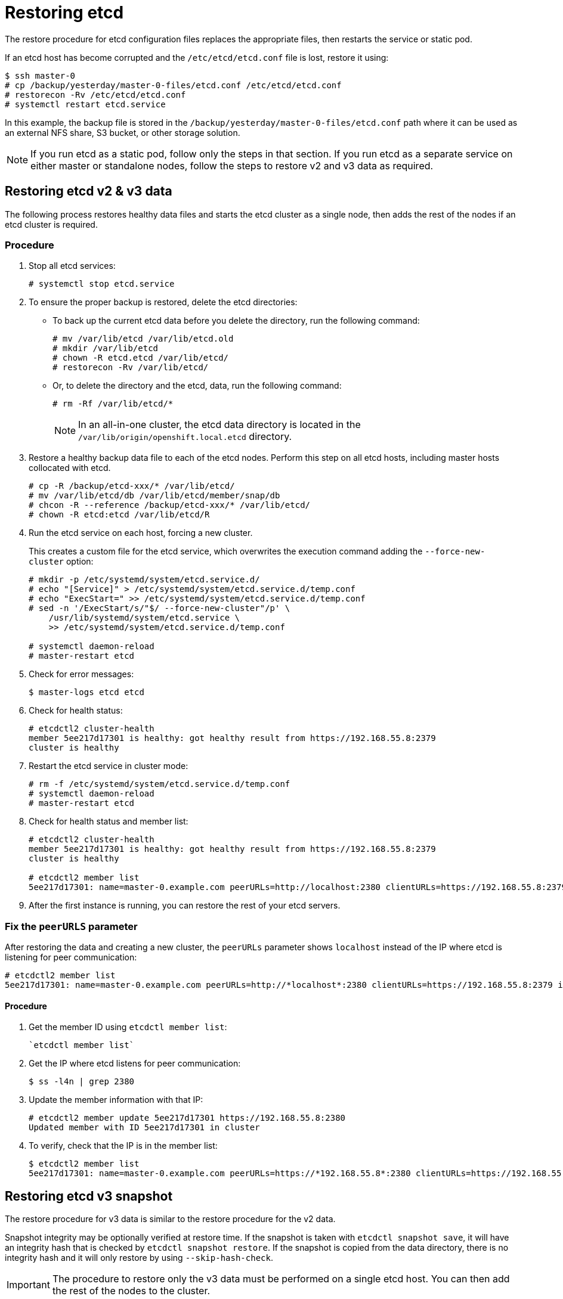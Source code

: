 ////
etcd restore

Module included in the following assemblies:

* admin_guide/assembly_restoring-cluster.adoc
* day_two_guide/host_level_tasks.adoc
* upgrading/downgrade.adoc
////

[id='restoring-etcd_{context}']
= Restoring etcd

The restore procedure for etcd configuration files replaces the appropriate
files, then restarts the service or static pod.

If an etcd host has become corrupted and the `/etc/etcd/etcd.conf` file is lost,
restore it using:

----
$ ssh master-0
# cp /backup/yesterday/master-0-files/etcd.conf /etc/etcd/etcd.conf
# restorecon -Rv /etc/etcd/etcd.conf
ifeval::["{context}" != "downgrade"]
# systemctl restart etcd.service
endif::[]
----

In this example, the backup file is stored in the
`/backup/yesterday/master-0-files/etcd.conf` path where it can be used as an
external NFS share, S3 bucket, or other storage solution.

[NOTE]
====
If you run etcd as a static pod, follow only the steps in that section. If you
run etcd as a separate service on either master or standalone nodes, follow the
steps to restore v2 and v3 data as required.
====

ifeval::["{context}" != "downgrade"]
== Restoring etcd v2 & v3 data

The following process restores healthy data files and starts the etcd cluster as
a single node, then adds the rest of the nodes if an etcd cluster is required.

[discrete]
=== Procedure

. Stop all etcd services:
+
----
# systemctl stop etcd.service
----

. To ensure the proper backup is restored, delete the etcd directories:
+
** To back up the current etcd data before you delete the directory, run the following command:
+
----
# mv /var/lib/etcd /var/lib/etcd.old
# mkdir /var/lib/etcd
# chown -R etcd.etcd /var/lib/etcd/
# restorecon -Rv /var/lib/etcd/
----
+
** Or, to delete the directory and the etcd, data, run the following command:
+
----
# rm -Rf /var/lib/etcd/*
----
+
[NOTE]
====
In an all-in-one cluster, the etcd data directory is located in the
`/var/lib/origin/openshift.local.etcd` directory.
====

. Restore a healthy backup data file to each of the etcd nodes. Perform this step on all etcd hosts, including master hosts collocated with
etcd.
+
----
# cp -R /backup/etcd-xxx/* /var/lib/etcd/
# mv /var/lib/etcd/db /var/lib/etcd/member/snap/db
# chcon -R --reference /backup/etcd-xxx/* /var/lib/etcd/
# chown -R etcd:etcd /var/lib/etcd/R
----

. Run the etcd service on each host, forcing a new cluster.
+
This creates a custom file for the etcd service, which overwrites the execution
command adding the `--force-new-cluster` option:
+
----
# mkdir -p /etc/systemd/system/etcd.service.d/
# echo "[Service]" > /etc/systemd/system/etcd.service.d/temp.conf
# echo "ExecStart=" >> /etc/systemd/system/etcd.service.d/temp.conf
# sed -n '/ExecStart/s/"$/ --force-new-cluster"/p' \
    /usr/lib/systemd/system/etcd.service \
    >> /etc/systemd/system/etcd.service.d/temp.conf

# systemctl daemon-reload
# master-restart etcd
----

. Check for error messages:
+
----
$ master-logs etcd etcd
----

. Check for health status:
+
----
# etcdctl2 cluster-health
member 5ee217d17301 is healthy: got healthy result from https://192.168.55.8:2379
cluster is healthy
----

. Restart the etcd service in cluster mode:
+
----
# rm -f /etc/systemd/system/etcd.service.d/temp.conf
# systemctl daemon-reload
# master-restart etcd
----

. Check for health status and member list:
+
----
# etcdctl2 cluster-health
member 5ee217d17301 is healthy: got healthy result from https://192.168.55.8:2379
cluster is healthy

# etcdctl2 member list
5ee217d17301: name=master-0.example.com peerURLs=http://localhost:2380 clientURLs=https://192.168.55.8:2379 isLeader=true
----

. After the first instance is running, you can restore the rest of your etcd servers.

=== Fix the `peerURLS` parameter

After restoring the data and creating a new cluster, the `peerURLs` parameter
shows `localhost` instead of the IP where etcd is listening for peer
communication:

----
# etcdctl2 member list
5ee217d17301: name=master-0.example.com peerURLs=http://*localhost*:2380 clientURLs=https://192.168.55.8:2379 isLeader=true
----

==== Procedure

. Get the member ID using `etcdctl member list`:
+
----
`etcdctl member list`
----

. Get the IP where etcd listens for peer communication:
+
----
$ ss -l4n | grep 2380
----

. Update the member information with that IP:
+
----
# etcdctl2 member update 5ee217d17301 https://192.168.55.8:2380
Updated member with ID 5ee217d17301 in cluster
----

. To verify, check that the IP is in the member list:
+
----
$ etcdctl2 member list
5ee217d17301: name=master-0.example.com peerURLs=https://*192.168.55.8*:2380 clientURLs=https://192.168.55.8:2379 isLeader=true
----
endif::[]

== Restoring etcd v3 snapshot

ifeval::["{context}" != "downgrade"]
The restore procedure for v3 data is similar to the restore procedure for the v2
data.
endif::[]

Snapshot integrity may be optionally verified at restore time. If the snapshot
is taken with `etcdctl snapshot save`, it will have an integrity hash that is
checked by `etcdctl snapshot restore`. If the snapshot is copied from the data
directory, there is no integrity hash and it will only restore by using
`--skip-hash-check`.

[IMPORTANT]
====
The procedure to restore only the v3 data must be performed on a single etcd
host. You can then add the rest of the nodes to the cluster.
====

[discrete]
=== Procedure

ifeval::["{context}" == "downgrade"]
. Unmask the etcd service:
+
----
# systemctl unmask etcd
----
endif::[]

. Stop all etcd services:
+
----
# systemctl stop etcd.service
----

. Clear all old data, because `etcdctl` recreates it in the node where the
restore procedure is going to be performed:
+
----
# rm -Rf /var/lib/etcd
----

. Run the `snapshot restore` command, substituting the values from the
`/etc/etcd/etcd.conf` file:
+
----
# etcdctl3 snapshot restore /backup/etcd-xxxxxx/backup.db \
  --data-dir /var/lib/etcd \
  --name master-0.example.com \
  --initial-cluster "master-0.example.com=https://192.168.55.8:2380" \
  --initial-cluster-token "etcd-cluster-1" \
  --initial-advertise-peer-urls https://192.168.55.8:2380 \
  --skip-hash-check=true

2017-10-03 08:55:32.440779 I | mvcc: restore compact to 1041269
2017-10-03 08:55:32.468244 I | etcdserver/membership: added member 40bef1f6c79b3163 [https://192.168.55.8:2380] to cluster 26841ebcf610583c
----

. Restore permissions and `selinux` context to the restored files:
+
----
# chown -R etcd.etcd /var/lib/etcd/
# restorecon -Rv /var/lib/etcd
----

. Start the etcd service:
+
----
# systemctl start etcd
----

. Check for any error messages:
+
----
ifeval::["{context}" != "downgrade"]
# master-logs etcd etcd
endif::[]
ifeval::["{context}" == "downgrade"]
# journalctl -fu etcd.service
endif::[]
----

== Restoring etcd on a static pod

Before restoring etcd on a static pod:
* `etcdctl` binaries must be available or, in containerized installations, the `rhel7/etcd` container must be available

To restore etcd on a static pod:

. Stop the etcd pod by moving the pod manifest YAML file to another directory:
+
----
$ mv /etc/origin/node/pods/etcd.yaml .
----

. Clear all old data:
+
----
$ rm -rf /var/lib/etcd
----
+
You use the etcdctl to recreate the data in the node where you restore the pod.

. Restore the etcd snapshot to the mount path for the etcd pod:
+
----
$ export ETCDCTL_API=3
$ etcdctl snapshot restore /etc/etcd/backup/etcd/snapshot.db 
	 --data-dir /var/lib/etcd/ 
	 --name ip-172-18-3-48.ec2.internal 
	 --initial-cluster "ip-172-18-3-48.ec2.internal=https://172.18.3.48:2380" 
	 --initial-cluster-token "etcd-cluster-1" 
	 --initial-advertise-peer-urls https://172.18.3.48:2380 
	 --skip-hash-check=true
----
+
Obtain the values for your cluster from the *_/etc/etcd/etcd.conf_* file.

. Set required permissions and selinux context on the data directory:
+
----
$ chown -R etcd.etcd /var/lib/etcd/
$ restorecon -Rv /var/lib/etcd/
----

. Restart the etcd pod by moving the pod manifest YAML file to the required
directory:
+
----
$ mv etcd.yaml /etc/origin/node/pods/.
----

